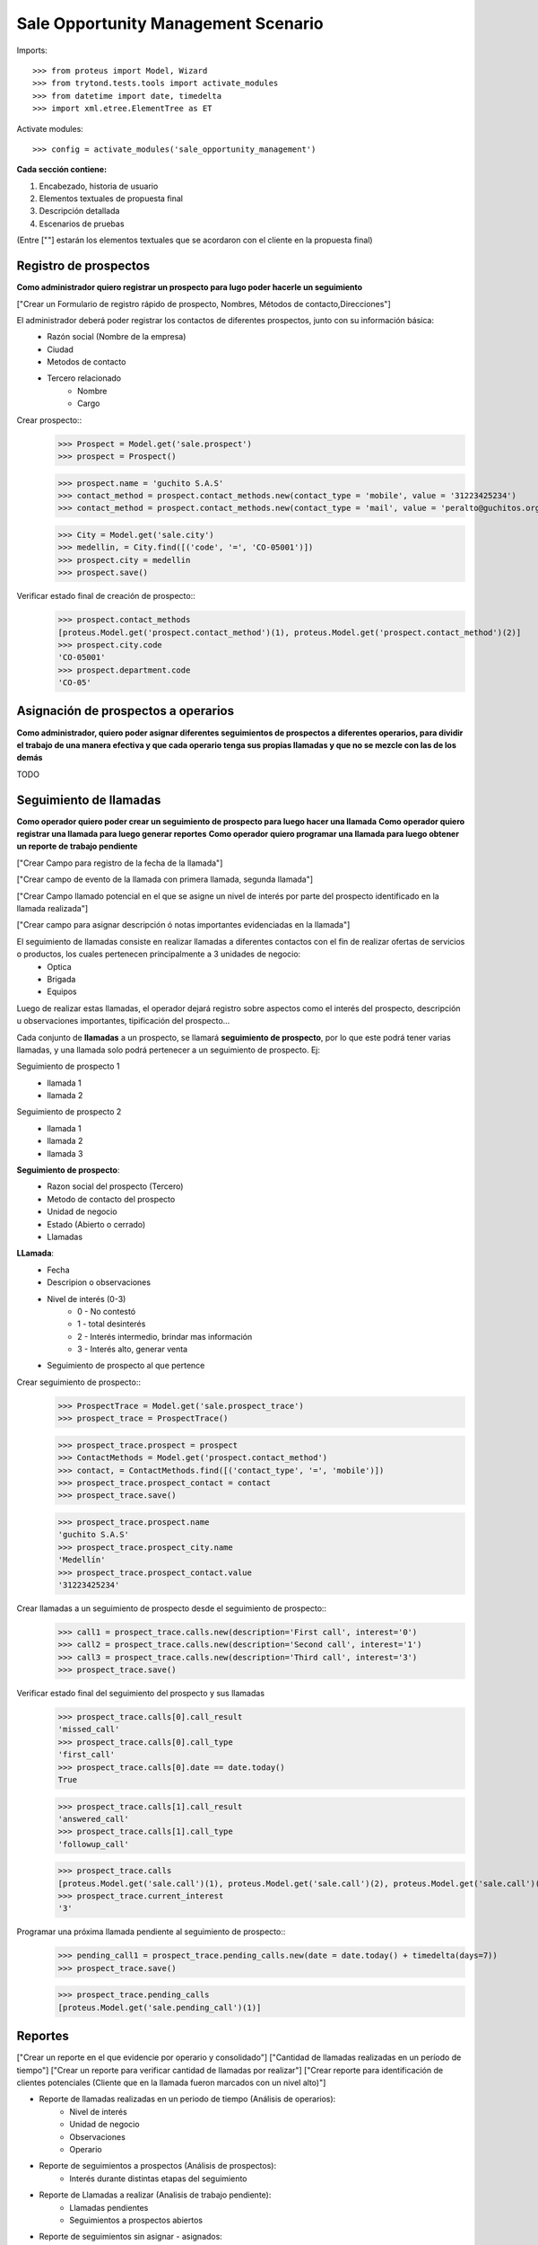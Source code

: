 ====================================
Sale Opportunity Management Scenario
====================================


Imports::

    >>> from proteus import Model, Wizard
    >>> from trytond.tests.tools import activate_modules
    >>> from datetime import date, timedelta
    >>> import xml.etree.ElementTree as ET

Activate modules::

    >>> config = activate_modules('sale_opportunity_management')


**Cada sección contiene:**

1. Encabezado, historia de usuario
2. Elementos textuales de propuesta final
3. Descripción detallada
4. Escenarios de pruebas

(Entre [""] estarán los elementos textuales que se acordaron con el cliente en la propuesta final)

----------------------
Registro de prospectos
----------------------
**Como administrador quiero registrar un prospecto para lugo poder hacerle un seguimiento**

["Crear un Formulario de registro rápido de prospecto, Nombres, Métodos de contacto,Direcciones"]


El administrador deberá poder registrar los contactos de diferentes prospectos, junto con  su información básica:
    * Razón social (Nombre de la empresa)
    * Ciudad
    * Metodos de contacto
    * Tercero relacionado
        * Nombre
        * Cargo

Crear prospecto::
    >>> Prospect = Model.get('sale.prospect')
    >>> prospect = Prospect()
    
    >>> prospect.name = 'guchito S.A.S'
    >>> contact_method = prospect.contact_methods.new(contact_type = 'mobile', value = '31223425234') 
    >>> contact_method = prospect.contact_methods.new(contact_type = 'mail', value = 'peralto@guchitos.org') 

    .. >>> Department = Model.get('sale.department')
    .. >>> cundinamarca, = Department.find([('code', '=', 'CO-25')])
    .. >>> prospect.department = cundinamarca

    >>> City = Model.get('sale.city')
    >>> medellin, = City.find([('code', '=', 'CO-05001')])
    >>> prospect.city = medellin
    >>> prospect.save()

Verificar estado final de creación de prospecto::
    >>> prospect.contact_methods 
    [proteus.Model.get('prospect.contact_method')(1), proteus.Model.get('prospect.contact_method')(2)]
    >>> prospect.city.code
    'CO-05001'
    >>> prospect.department.code
    'CO-05'




------------------------------------
Asignación de prospectos a operarios
------------------------------------
**Como administrador, quiero poder asignar diferentes seguimientos de prospectos a diferentes operarios, para dividir el trabajo de una manera efectiva y que cada operario tenga sus propias llamadas y que no se mezcle con las de los demás**

TODO



-----------------------
Seguimiento de llamadas
-----------------------
**Como operador quiero poder crear un seguimiento de prospecto para luego hacer una llamada**
**Como operador quiero registrar una llamada para luego generar reportes**
**Como operador quiero programar una llamada para luego obtener un reporte de trabajo pendiente**

["Crear Campo para registro de la fecha de la llamada"]

["Crear campo de evento de la llamada con primera llamada, segunda llamada"]

["Crear Campo llamado potencial en el que se asigne un nivel de interés por parte del prospecto identificado en la llamada realizada"]

["Crear campo para asignar descripción ó notas importantes evidenciadas en la llamada"]


El seguimiento de llamadas consiste en realizar llamadas a diferentes contactos con el fin de realizar ofertas de servicios o productos, los cuales pertenecen principalmente a 3 unidades de negocio:
    * Optica
    * Brigada
    * Equipos

Luego de realizar estas llamadas, el operador dejará registro sobre aspectos como el interés del prospecto, descripción u observaciones importantes, tipificación del prospecto...

Cada conjunto de **llamadas** a un prospecto, se llamará **seguimiento de prospecto**, por lo que este podrá tener varias llamadas, y una llamada solo podrá  pertenecer a un seguimiento de prospecto. Ej:

Seguimiento de prospecto 1
    * llamada 1
    * llamada 2

Seguimiento de prospecto 2
    * llamada 1
    * llamada 2
    * llamada 3

**Seguimiento de prospecto**:
    * Razon social del prospecto (Tercero)
    * Metodo de contacto del prospecto
    * Unidad de negocio
    * Estado (Abierto o cerrado)
    * Llamadas

**LLamada**:
    * Fecha
    * Descripion o observaciones
    * Nivel de interés (0-3)
        * 0 - No contestó
        * 1 - total desinterés
        * 2 - Interés intermedio, brindar mas información
        * 3 - Interés alto, generar venta
            
    * Seguimiento de prospecto al que pertence


Crear seguimiento de prospecto::
    >>> ProspectTrace = Model.get('sale.prospect_trace')
    >>> prospect_trace = ProspectTrace()

    >>> prospect_trace.prospect = prospect
    >>> ContactMethods = Model.get('prospect.contact_method')
    >>> contact, = ContactMethods.find([('contact_type', '=', 'mobile')])
    >>> prospect_trace.prospect_contact = contact
    >>> prospect_trace.save()

    >>> prospect_trace.prospect.name
    'guchito S.A.S'
    >>> prospect_trace.prospect_city.name
    'Medellín'
    >>> prospect_trace.prospect_contact.value
    '31223425234'

Crear llamadas a un seguimiento de prospecto desde el seguimiento de prospecto::
    >>> call1 = prospect_trace.calls.new(description='First call', interest='0')
    >>> call2 = prospect_trace.calls.new(description='Second call', interest='1')
    >>> call3 = prospect_trace.calls.new(description='Third call', interest='3')
    >>> prospect_trace.save()

Verificar estado final del seguimiento del prospecto y sus llamadas
    >>> prospect_trace.calls[0].call_result
    'missed_call'
    >>> prospect_trace.calls[0].call_type
    'first_call'
    >>> prospect_trace.calls[0].date == date.today()
    True

    >>> prospect_trace.calls[1].call_result
    'answered_call'
    >>> prospect_trace.calls[1].call_type
    'followup_call'
    
    >>> prospect_trace.calls
    [proteus.Model.get('sale.call')(1), proteus.Model.get('sale.call')(2), proteus.Model.get('sale.call')(3)]
    >>> prospect_trace.current_interest
    '3'

Programar una próxima llamada pendiente al seguimiento de prospecto::
    >>> pending_call1 = prospect_trace.pending_calls.new(date = date.today() + timedelta(days=7))
    >>> prospect_trace.save()

    >>> prospect_trace.pending_calls
    [proteus.Model.get('sale.pending_call')(1)]

--------
Reportes
--------
["Crear un reporte en el que evidencie por operario y consolidado"]
["Cantidad de llamadas realizadas en un período de tiempo"]
["Crear un reporte para verificar cantidad de llamadas por realizar"]
["Crear reporte para identificación de clientes potenciales (Cliente que en la llamada fueron marcados con un nivel alto)"]


* Reporte de llamadas realizadas en un periodo de tiempo (Análisis de operarios):
    * Nivel de interés
    * Unidad de negocio
    * Observaciones
    * Operario

* Reporte de seguimientos a prospectos (Análisis de prospectos):
    * Interés durante distintas etapas del seguimiento


* Reporte de Llamadas a realizar (Analisis de trabajo pendiente):
    * Llamadas pendientes
    * Seguimientos a prospectos abiertos

* Reporte de seguimientos sin asignar - asignados:
    * Seguimientos a prospectos pendientes por asignar a operador

* Reporte de prospectos potenciales
    * llamadas con un nivel de interés alto
    * Seguimiento de prospecto al que pertenecen las llamadas